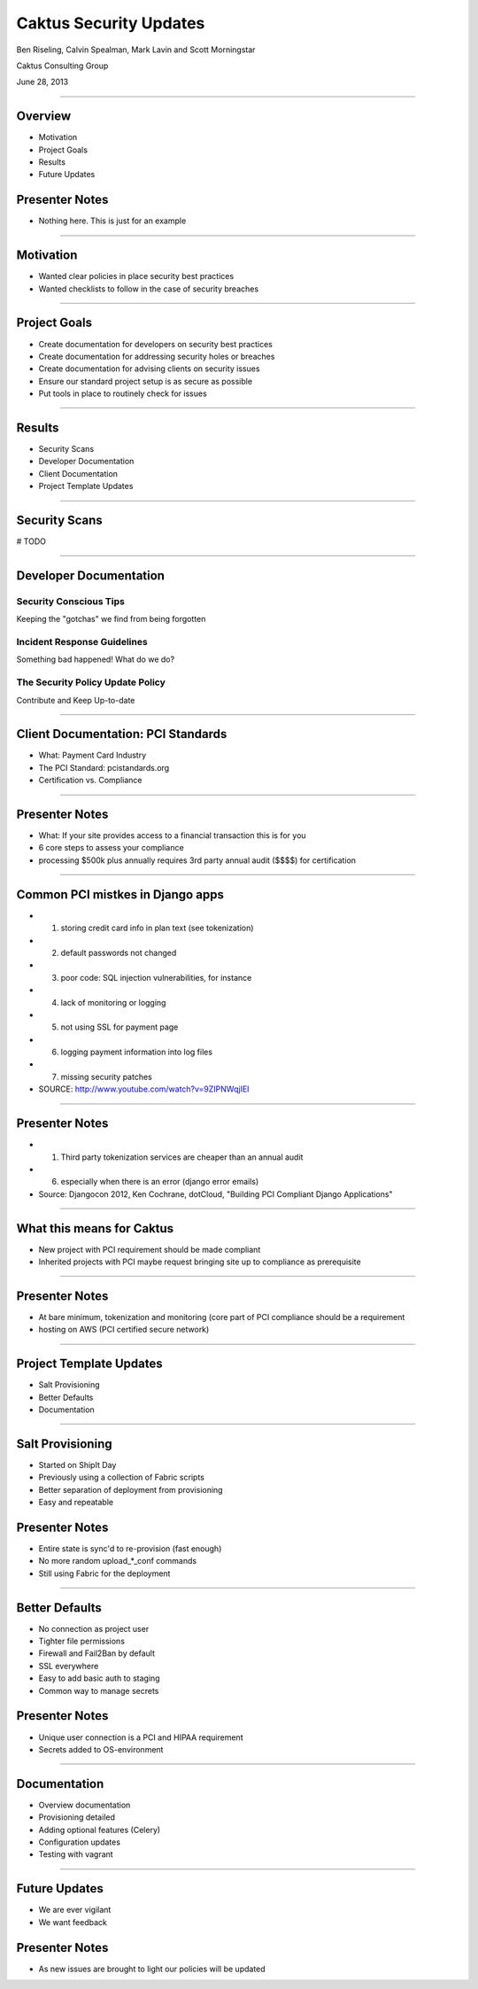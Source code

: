 Caktus Security Updates
================================================

Ben Riseling, Calvin Spealman, Mark Lavin and Scott Morningstar

Caktus Consulting Group

June 28, 2013

----

Overview
------------------------------------------------

* Motivation
* Project Goals
* Results
* Future Updates

Presenter Notes
---------------

* Nothing here. This is just for an example

----

Motivation
------------------------------------------------

* Wanted clear policies in place security best practices
* Wanted checklists to follow in the case of security breaches

----

Project Goals
------------------------------------------------

* Create documentation for developers on security best practices
* Create documentation for addressing security holes or breaches
* Create documentation for advising clients on security issues
* Ensure our standard project setup is as secure as possible
* Put tools in place to routinely check for issues

----

Results
------------------------------------------------

* Security Scans
* Developer Documentation
* Client Documentation
* Project Template Updates

----

Security Scans
------------------------------------------------

# TODO

----

Developer Documentation
------------------------------------------------

Security Conscious Tips
^^^^^^^^^^^^^^^^^^^^^^^

Keeping the "gotchas" we find from being forgotten

Incident Response Guidelines
^^^^^^^^^^^^^^^^^^^^^^^^^^^^

Something bad happened! What do we do?

The Security Policy Update Policy
^^^^^^^^^^^^^^^^^^^^^^^^^^^^^^^^^

Contribute and Keep Up-to-date

----

Client Documentation: PCI Standards
------------------------------------------------

* What: Payment Card Industry
* The PCI Standard: pcistandards.org
* Certification vs. Compliance

----

Presenter Notes
---------------

* What: If your site provides access to a financial transaction this is for you
* 6 core steps to assess your compliance
* processing $500k plus annually requires 3rd party annual audit ($$$$) for certification

----

Common PCI mistkes in Django apps
------------------------------------------------

* 1. storing credit card info in plan text (see tokenization)
* 2. default passwords not changed
* 3. poor code: SQL injection vulnerabilities, for instance
* 4. lack of monitoring or logging
* 5. not using SSL for payment page
* 6. logging payment information into log files
* 7. missing security patches
* SOURCE: http://www.youtube.com/watch?v=9ZIPNWqjIEI

----

Presenter Notes
---------------

* 1. Third party tokenization services are cheaper than an annual audit
* 6. especially when there is an error (django error emails)
* Source: Djangocon 2012, Ken Cochrane, dotCloud, "Building PCI Compliant Django Applications"

----

What this means for Caktus
------------------------------------------------

* New project with PCI requirement should be made compliant
* Inherited projects with PCI maybe request bringing site up to compliance as prerequisite

----

Presenter Notes
---------------

* At bare minimum, tokenization and monitoring (core part of PCI compliance should be a requirement
* hosting on AWS (PCI certified secure network)

----

Project Template Updates
------------------------------------------------

* Salt Provisioning
* Better Defaults
* Documentation

----

Salt Provisioning
------------------------------------------------

* Started on ShipIt Day
* Previously using a collection of Fabric scripts
* Better separation of deployment from provisioning
* Easy and repeatable

Presenter Notes
---------------

* Entire state is sync'd to re-provision (fast enough)
* No more random upload_*_conf commands
* Still using Fabric for the deployment

----

Better Defaults
------------------------------------------------

* No connection as project user
* Tighter file permissions
* Firewall and Fail2Ban by default
* SSL everywhere
* Easy to add basic auth to staging
* Common way to manage secrets

Presenter Notes
---------------

* Unique user connection is a PCI and HIPAA requirement
* Secrets added to OS-environment

----

Documentation
------------------------------------------------

* Overview documentation
* Provisioning detailed
* Adding optional features (Celery)
* Configuration updates
* Testing with vagrant

----

Future Updates
------------------------------------------------

* We are ever vigilant
* We want feedback

Presenter Notes
---------------

* As new issues are brought to light our policies will be updated

